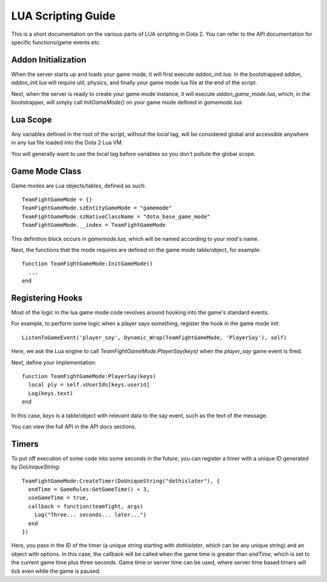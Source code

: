 LUA Scripting Guide
===================

This is a short documentation on the various parts of LUA scripting in Dota 2.
You can refer to the API documentation for specific functions/game events etc.

Addon Initialization
####################

When the server starts up and loads your game mode, it will first execute
`addon_init.lua`. In the bootstrapped addon, `addon_init.lua` will require util,
physics, and finally your game mode lua file at the end of the script.

Next, when the server is ready to create your game mode instance, it will
execute `addon_game_mode.lua`, which, in the bootstrapper, will simply call
`InitGameMode()` on your game mode defined in `gamemode.lua`.

Lua Scope
#########

Any variables defined in the root of the script, without the `local` tag, will
be considered global and accessible anywhere in any lua file loaded into the Dota 2 Lua
VM.

You will generally want to use the `local` tag before variables so you don't
pollute the global scope.

Game Mode Class
###############

Game modes are Lua objects/tables, defined as such::

  TeamFightGameMode = {}
  TeamFightGameMode.szEntityGameMode = "gamemode"
  TeamFightGameMode.szNativeClassName = "dota_base_game_mode"
  TeamFightGameMode.__index = TeamFightGameMode

This definition block occurs in `gamemode.lua`, which will be named according to
your mod's name.

Next, the functions that the mode requires are defined on the game mode
table/object, for example: ::

  function TeamFightGameMode:InitGameMode()
    ...
  end

Registering Hooks
#################

Most of the logic in the lua game mode code revolves around hooking into the
game's standard events.

For example, to perform some logic when a player says something, register the
hook in the game mode init::

  ListenToGameEvent('player_say', Dynamic_Wrap(TeamFightGameMode, 'PlayerSay'), self)

Here, we ask the Lua engine to call `TeamFightGameMode:PlayerSay(keys)` when the
`player_say` game event is fired.

Next, define your implementation::

  function TeamFightGameMode:PlayerSay(keys)
    local ply = self.vUserIds[keys.userid]
    Log(keys.text)
  end

In this case, `keys` is a table/object with relevant data to the say event, such
as the text of the message.

You can view the full API in the API docs sections.

Timers
######

To put off execution of some code into some seconds in the future, you can
register a timer with a unique ID generated by `DoUniqueString`::

  TeamFightGameMode:CreateTimer(DoUniqueString("dothislater"), {
    endTime = GameRules:GetGameTime() + 3,
    useGameTime = true,
    callback = function(teamfight, args)
      Log("Three... seconds... later...")
    end
  })

Here, you pass in the ID of the timer (a unique string starting with `dothislater`, which can be any unique string) and an object with options. In this case, the callback will be called when the game time is greater than `endTime`, which is set to the current game time plus three seconds. Game time or server time can be used, where server time based timers will tick even while the game is paused.


